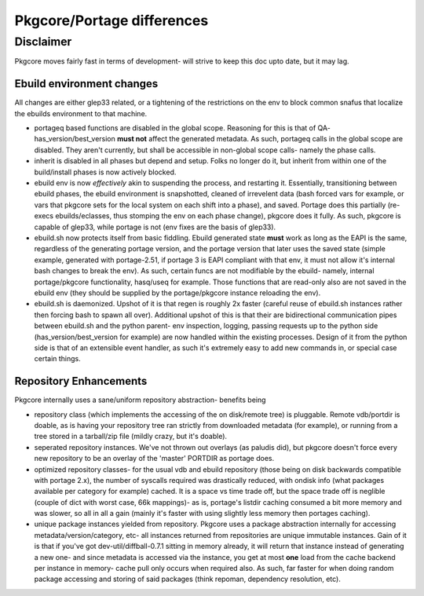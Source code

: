===========================
Pkgcore/Portage differences
===========================

Disclaimer
----------

Pkgcore moves fairly fast in terms of development- will strive to keep this doc 
upto date, but it may lag.

--------------------------
Ebuild environment changes
--------------------------

All changes are either glep33 related, or a tightening of the restrictions on
the env to block common snafus that localize the ebuilds environment to that
machine.

- portageq based functions are disabled in the global scope.  Reasoning for this 
  is that of QA- has_version/best_version **must not** affect the generated 
  metadata.  As such, portageq calls in the global scope are disabled.
  They aren't currently, but shall be accessible in non-global scope calls-
  namely the phase calls.

- inherit is disabled in all phases but depend and setup.  Folks no longer do 
  it, but inherit from within one of the build/install phases is now actively
  blocked.

- ebuild env is now *effectively* akin to suspending the process, and restarting
  it.  Essentially, transitioning between ebuild phases, the ebuild environment
  is snapshotted, cleaned of irrevelent data (bash forced vars for example, or
  vars that pkgcore sets for the local system on each shift into a phase), and
  saved.  Portage does this partially (re-execs ebuilds/eclasses, thus stomping
  the env on each phase change), pkgcore does it fully.  As such, pkgcore is
  capable of glep33, while portage is not (env fixes are the basis of glep33).

- ebuild.sh now protects itself from basic fiddling.  Ebuild generated state 
  **must** work as long as the EAPI is the same, regardless of the generating
  portage version, and the portage version that later uses the saved state 
  (simple example, generated with portage-2.51, if portage 3 is EAPI compliant
  with that env, it must not allow it's internal bash changes to break the env).
  As such, certain funcs are not modifiable by the ebuild- namely, internal
  portage/pkgcore functionality, hasq/useq for example.  Those functions that
  are read-only also are not saved in the ebuild env (they should be supplied
  by the portage/pkgcore instance reloading the env).

- ebuild.sh is daemonized.  Upshot of it is that regen is roughly 2x faster
  (careful reuse of ebuild.sh instances rather then forcing bash to spawn
  all over).  Additional upshot of this is that their are bidirectional 
  communication pipes between ebuild.sh and the python parent- env inspection, 
  logging, passing requests up to the python side (has_version/best_version
  for example) are now handled within the existing processes.  Design of it
  from the python side is that of an extensible event handler, as such it's
  extremely easy to add new commands in, or special case certain things.
  
-----------------------
Repository Enhancements
-----------------------

Pkgcore internally uses a sane/uniform repository abstraction- benefits being

- repository class (which implements the accessing of the on disk/remote tree)
  is pluggable.  Remote vdb/portdir is doable, as is having your repository 
  tree ran strictly from downloaded metadata (for example), or running from a 
  tree stored in a tarball/zip file (mildly crazy, but it's doable).

- seperated repository instances.  We've not thrown out overlays (as paludis
  did), but pkgcore doesn't force every new repository to be an overlay of the
  'master' PORTDIR as portage does.

- optimized repository classes- for the usual vdb and ebuild repository 
  (those being on disk backwards compatible with portage 2.x), the number of 
  syscalls required was drastically reduced, with ondisk info (what packages
  available per category for example) cached.  It is a space vs time trade
  off, but the space trade off is neglible (couple of dict with worst case, 
  66k mappings)- as is, portage's listdir caching consumed a bit more memory
  and was slower, so all in all a gain (mainly it's faster with using
  slightly less memory then portages caching).

- unique package instances yielded from repository.  Pkgcore uses a package
  abstraction internally for accessing metadata/version/category, etc- all
  instances returned from repositories are unique immutable instances.  
  Gain of it is that if you've got dev-util/diffball-0.7.1 sitting in memory
  already, it will return that instance instead of generating a new one- and
  since metadata is accessed via the instance, you get at most **one** load 
  from the cache backend per instance in memory- cache pull only occurs when
  required also.  As such, far faster for when doing random package accessing
  and storing of said packages (think repoman, dependency resolution, etc).
